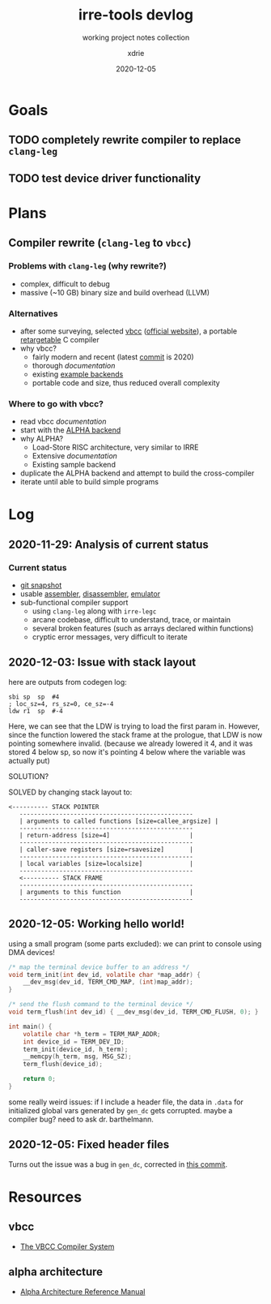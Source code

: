 #+TITLE: irre-tools devlog
#+SUBTITLE: working project notes collection
#+AUTHOR: xdrie
#+DATE: 2020-12-05
#+TAGS[]: dev projects notes
#+TOC: true

* Goals
** TODO completely rewrite compiler to replace ~clang-leg~
** TODO test device driver functionality
* Plans
** Compiler rewrite (~clang-leg~ to ~vbcc~)
*** Problems with ~clang-leg~ (why rewrite?)
+ complex, difficult to debug
+ massive (~10 GB) binary size and build overhead (LLVM)
*** Alternatives
+ after some surveying, selected [[https://github.com/xdrie/vbcc][vbcc]] ([[http://www.compilers.de/vbcc.html][official website]]), a portable [[https://en.wikipedia.org/wiki/Retargeting][retargetable]] C compiler
+ why vbcc?
  + fairly modern and recent (latest [[https://github.com/xdrie/vbcc/tree/191c0da6d49759e88b27e236d9d929645502da3f/machines][commit]] is 2020)
  + thorough [[*vbcc][documentation]]
  + existing [[https://github.com/xdrie/vbcc/tree/191c0da6d49759e88b27e236d9d929645502da3f/machines][example backends]]
  + portable code and size, thus reduced overall complexity
*** Where to go with vbcc?
+ read vbcc [[*vbcc][documentation]]
+ start with the [[https://github.com/xdrie/vbcc/tree/191c0da6d49759e88b27e236d9d929645502da3f/machines/alpha][ALPHA backend]]
+ why ALPHA?
  + Load-Store RISC architecture, very similar to IRRE
  + Extensive [[*alpha architecture][documentation]]
  + Existing sample backend
+ duplicate the ALPHA backend and attempt to build the cross-compiler
+ iterate until able to build simple programs
* Log
** 2020-11-29: Analysis of current status
*** Current status
+ [[https://github.com/xdrie/irre-tools/tree/fb1eff42feca30d28b47998d4b40c08dc594f55d/src/emu][git snapshot]]
+ usable [[https://github.com/xdrie/irre-tools/tree/fb1eff42feca30d28b47998d4b40c08dc594f55d/src/asmr][assembler]], [[https://github.com/xdrie/irre-tools/tree/fb1eff42feca30d28b47998d4b40c08dc594f55d/src/disasm][disassembler]], [[https://github.com/xdrie/irre-tools/tree/fb1eff42feca30d28b47998d4b40c08dc594f55d/src/emu][emulator]]
+ sub-functional compiler support
  + using ~clang-leg~ along with ~irre-legc~
  + arcane codebase, difficult to understand, trace, or maintain
  + several broken features (such as arrays declared within functions)
  + cryptic error messages, very difficult to iterate
** 2020-12-03: Issue with stack layout
here are outputs from codegen log:
#+begin_src
sbi	sp	sp	#4
; loc_sz=4, rs_sz=0, ce_sz=-4
ldw	r1	sp	#-4
#+end_src

Here, we can see that the LDW is trying to load the first param in.
However, since the function lowered the stack frame at the prologue,
that LDW is now pointing somewhere invalid. (because we already lowered it 4, and it was stored 4 below sp, so now it's pointing 4 below where the variable was actually put)

SOLUTION?

SOLVED by changing stack layout to:
#+begin_src
<---------- STACK POINTER
   ------------------------------------------------
   | arguments to called functions [size=callee_argsize] |
   ------------------------------------------------
   | return-address [size=4]                      |
   ------------------------------------------------
   | caller-save registers [size=rsavesize]       |
   ------------------------------------------------
   | local variables [size=localsize]             |
   ------------------------------------------------
   <---------- STACK FRAME
   ------------------------------------------------
   | arguments to this function                   |
   ------------------------------------------------
#+end_src
** 2020-12-05: Working hello world!
using a small program (some parts excluded):
we can print to console using DMA devices!
#+begin_src c
/* map the terminal device buffer to an address */
void term_init(int dev_id, volatile char *map_addr) {
    __dev_msg(dev_id, TERM_CMD_MAP, (int)map_addr);
}

/* send the flush command to the terminal device */
void term_flush(int dev_id) { __dev_msg(dev_id, TERM_CMD_FLUSH, 0); }

int main() {
    volatile char *h_term = TERM_MAP_ADDR;
    int device_id = TERM_DEV_ID;
    term_init(device_id, h_term);
    __memcpy(h_term, msg, MSG_SZ);
    term_flush(device_id);

    return 0;
}
#+end_src

some really weird issues: if I include a header file, the data in ~.data~ for initialized global vars generated by ~gen_dc~ gets corrupted.
maybe a compiler bug? need to ask dr. barthelmann.
** 2020-12-05: Fixed header files
Turns out the issue was a bug in ~gen_dc~, corrected in [[https://github.com/xdrie/vbcc-irre/commit/a153b42c7c2d78ce365ac7a7feb444c3688dbc21][this commit]].
* Resources
** vbcc
+ [[https://web.archive.org/web/20201130052655/http://www.ibaug.de/vbcc/doc/vbcc.pdf][The VBCC Compiler System]]
** alpha architecture
+ [[https://web.archive.org/web/20201130054154/https://download.majix.org/dec/alpha_arch_ref.pdf][Alpha Architecture Reference Manual]]
